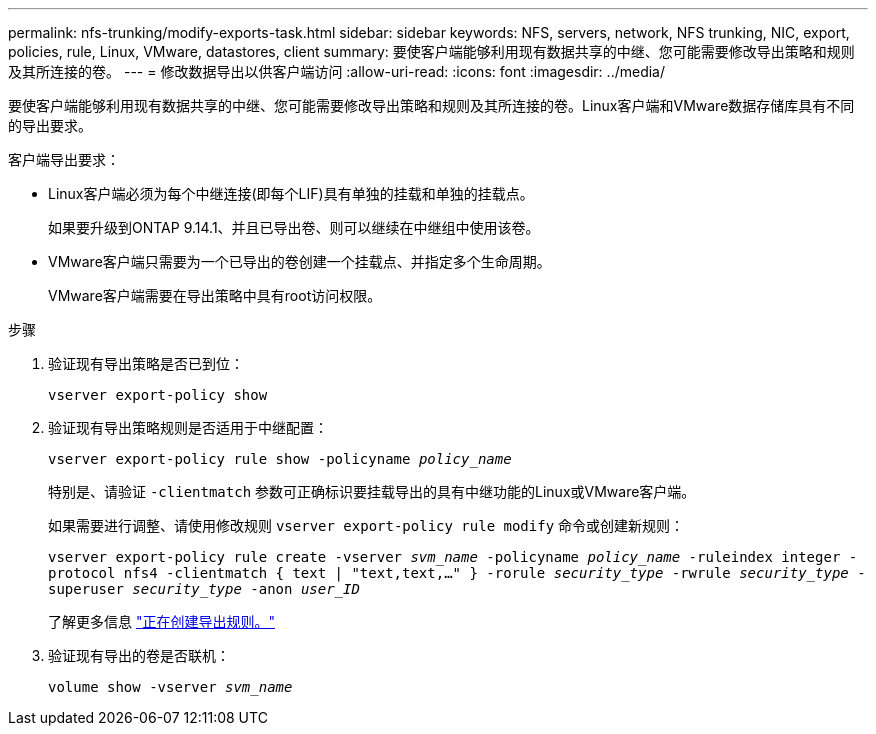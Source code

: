 ---
permalink: nfs-trunking/modify-exports-task.html 
sidebar: sidebar 
keywords: NFS, servers, network, NFS trunking, NIC, export, policies, rule, Linux, VMware, datastores, client 
summary: 要使客户端能够利用现有数据共享的中继、您可能需要修改导出策略和规则及其所连接的卷。 
---
= 修改数据导出以供客户端访问
:allow-uri-read: 
:icons: font
:imagesdir: ../media/


[role="lead"]
要使客户端能够利用现有数据共享的中继、您可能需要修改导出策略和规则及其所连接的卷。Linux客户端和VMware数据存储库具有不同的导出要求。

客户端导出要求：

* Linux客户端必须为每个中继连接(即每个LIF)具有单独的挂载和单独的挂载点。
+
如果要升级到ONTAP 9.14.1、并且已导出卷、则可以继续在中继组中使用该卷。

* VMware客户端只需要为一个已导出的卷创建一个挂载点、并指定多个生命周期。
+
VMware客户端需要在导出策略中具有root访问权限。



.步骤
. 验证现有导出策略是否已到位：
+
`vserver export-policy show`

. 验证现有导出策略规则是否适用于中继配置：
+
`vserver export-policy rule show -policyname _policy_name_`

+
特别是、请验证 `-clientmatch` 参数可正确标识要挂载导出的具有中继功能的Linux或VMware客户端。

+
如果需要进行调整、请使用修改规则 `vserver export-policy rule modify` 命令或创建新规则：

+
`vserver export-policy rule create -vserver _svm_name_ -policyname _policy_name_ -ruleindex integer -protocol nfs4 -clientmatch { text | "text,text,…" } -rorule _security_type_ -rwrule _security_type_ -superuser _security_type_ -anon _user_ID_`

+
了解更多信息 link:../nfs-config/add-rule-export-policy-task.html["正在创建导出规则。"]

. 验证现有导出的卷是否联机：
+
`volume show -vserver _svm_name_`



